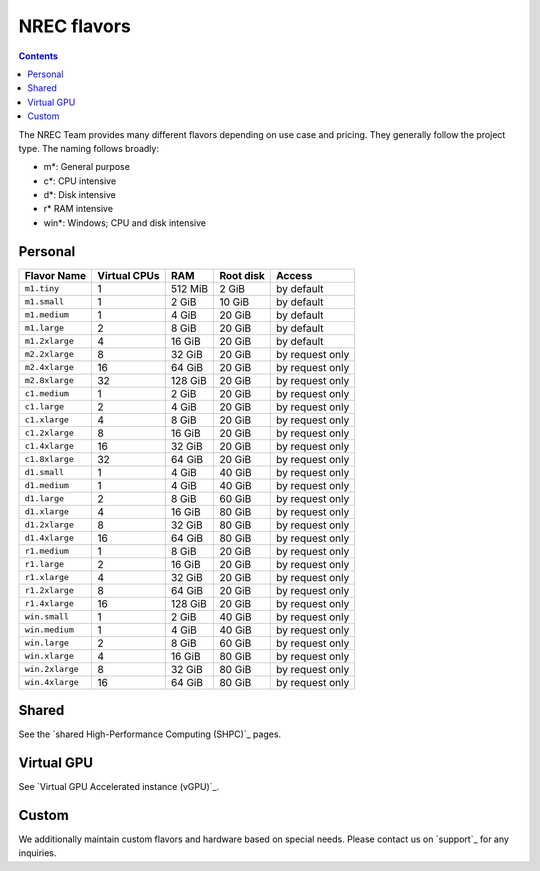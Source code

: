 .. |date| date::

NREC flavors
============

.. contents::

.. shared High-Performance Computing (sHPC): shpc.html
.. Virtual GPU Accelerated instance (vGPU): vgpu.html
.. support: support.html

The NREC Team provides many different flavors depending on use case and pricing. They generally follow the project type. The naming follows broadly:

- m*: General purpose
- c*: CPU intensive
- d*: Disk intensive
- r* RAM intensive
- win*: Windows; CPU and disk intensive

Personal
--------

+---------------------+------------+-------+-----------+---------------+
| Flavor Name         |Virtual CPUs|RAM    |Root disk  |Access         |
+=====================+============+=======+===========+===============+
|``m1.tiny``          |1           |512 MiB|2 GiB      |by default     |
+---------------------+------------+-------+-----------+---------------+
|``m1.small``         |1           |2 GiB  |10 GiB     |by default     |
+---------------------+------------+-------+-----------+---------------+
|``m1.medium``        |1           |4 GiB  |20 GiB     |by default     |
+---------------------+------------+-------+-----------+---------------+
|``m1.large``         |2           |8 GiB  |20 GiB     |by default     |
+---------------------+------------+-------+-----------+---------------+
|``m1.2xlarge``       |4           |16 GiB |20 GiB     |by default     |
+---------------------+------------+-------+-----------+---------------+
|``m2.2xlarge``       |8           |32 GiB |20 GiB     |by request only|
+---------------------+------------+-------+-----------+---------------+
|``m2.4xlarge``       |16          |64 GiB |20 GiB     |by request only|
+---------------------+------------+-------+-----------+---------------+
|``m2.8xlarge``       |32          |128 GiB|20 GiB     |by request only|
+---------------------+------------+-------+-----------+---------------+
|``c1.medium``        |1           |2 GiB  |20 GiB     |by request only|
+---------------------+------------+-------+-----------+---------------+
|``c1.large``         |2           |4 GiB  |20 GiB     |by request only|
+---------------------+------------+-------+-----------+---------------+
|``c1.xlarge``        |4           |8 GiB  |20 GiB     |by request only|
+---------------------+------------+-------+-----------+---------------+
|``c1.2xlarge``       |8           |16 GiB |20 GiB     |by request only|
+---------------------+------------+-------+-----------+---------------+
|``c1.4xlarge``       |16          |32 GiB |20 GiB     |by request only|
+---------------------+------------+-------+-----------+---------------+
|``c1.8xlarge``       |32          |64 GiB |20 GiB     |by request only|
+---------------------+------------+-------+-----------+---------------+
|``d1.small``         |1           |4 GiB  |40 GiB     |by request only|
+---------------------+------------+-------+-----------+---------------+
|``d1.medium``        |1           |4 GiB  |40 GiB     |by request only|
+---------------------+------------+-------+-----------+---------------+
|``d1.large``         |2           |8 GiB  |60 GiB     |by request only|
+---------------------+------------+-------+-----------+---------------+
|``d1.xlarge``        |4           |16 GiB |80 GiB     |by request only|
+---------------------+------------+-------+-----------+---------------+
|``d1.2xlarge``       |8           |32 GiB |80 GiB     |by request only|
+---------------------+------------+-------+-----------+---------------+
|``d1.4xlarge``       |16          |64 GiB |80 GiB     |by request only|
+---------------------+------------+-------+-----------+---------------+
|``r1.medium``        |1           |8 GiB  |20 GiB     |by request only|
+---------------------+------------+-------+-----------+---------------+
|``r1.large``         |2           |16 GiB |20 GiB     |by request only|
+---------------------+------------+-------+-----------+---------------+
|``r1.xlarge``        |4           |32 GiB |20 GiB     |by request only|
+---------------------+------------+-------+-----------+---------------+
|``r1.2xlarge``       |8           |64 GiB |20 GiB     |by request only|
+---------------------+------------+-------+-----------+---------------+
|``r1.4xlarge``       |16          |128 GiB|20 GiB     |by request only|
+---------------------+------------+-------+-----------+---------------+
|``win.small``        |1           |2 GiB  |40 GiB     |by request only|
+---------------------+------------+-------+-----------+---------------+
|``win.medium``       |1           |4 GiB  |40 GiB     |by request only|
+---------------------+------------+-------+-----------+---------------+
|``win.large``        |2           |8 GiB  |60 GiB     |by request only|
+---------------------+------------+-------+-----------+---------------+
|``win.xlarge``       |4           |16 GiB |80 GiB     |by request only|
+---------------------+------------+-------+-----------+---------------+
|``win.2xlarge``      |8           |32 GiB |80 GiB     |by request only|
+---------------------+------------+-------+-----------+---------------+
|``win.4xlarge``      |16          |64 GiB |80 GiB     |by request only|
+---------------------+------------+-------+-----------+---------------+

Shared
------

See the `shared High-Performance Computing (SHPC)`_ pages.

Virtual GPU
-----------

See `Virtual GPU Accelerated instance (vGPU)`_.

Custom
------

We additionally maintain custom flavors and hardware based on special needs. Please contact us on `support`_ for any inquiries.
